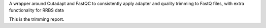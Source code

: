 A wrapper around Cutadapt and FastQC to consistently apply adapter and quality trimming to FastQ files, with extra functionality for RRBS data

This is the trimming report.